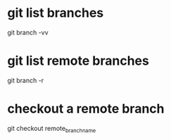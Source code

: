 * git list branches
git branch -vv

* git list remote branches
git branch -r

* checkout a remote branch
git checkout remote_branch_name


